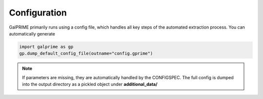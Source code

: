 Configuration
=============

GalPRIME primarily runs using a config file, which handles all key steps of the automated extraction process.
You can automatically generate 

.. code-block:: python

    import galprime as gp
    gp.dump_default_config_file(outname="config.gprime")




.. note::
    If parameters are missing, they are automatically handled by the CONFIGSPEC. The full config is dumped into the
    output directory as a pickled object under **additional_data/**